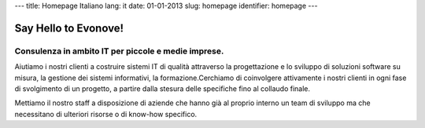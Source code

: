 ---
title: Homepage Italiano
lang: it
date: 01-01-2013
slug: homepage
identifier: homepage
---

Say Hello to Evonove!
=====================

Consulenza in ambito IT per piccole e medie imprese.
----------------------------------------------------

Aiutiamo i nostri clienti a costruire sistemi IT di qualità attraverso la
progettazione e lo sviluppo di soluzioni software su misura, la gestione dei
sistemi informativi, la formazione.Cerchiamo di coinvolgere attivamente i nostri
clienti in ogni fase di svolgimento di un progetto, a partire dalla stesura
delle specifiche fino al collaudo finale.

Mettiamo il nostro staff a disposizione di aziende che hanno già al proprio
interno un team di sviluppo ma che necessitano di ulteriori risorse o di
know-how specifico.
